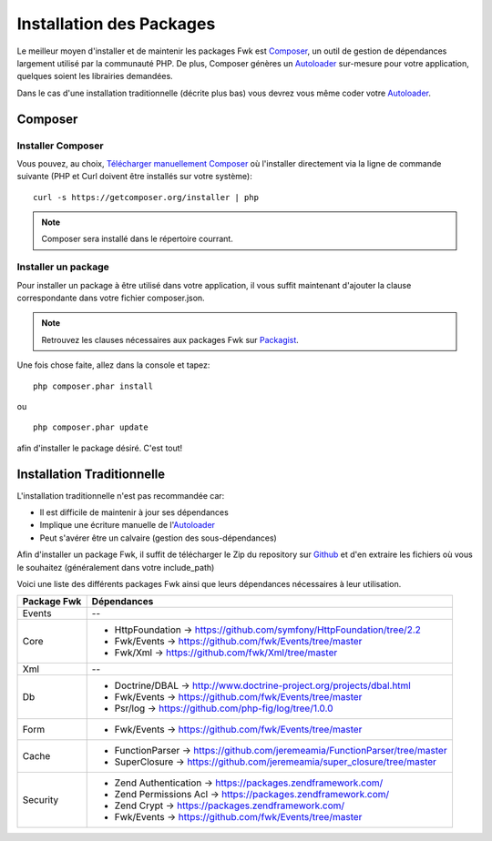 Installation des Packages
#########################

Le meilleur moyen d'installer et de maintenir les packages Fwk est `Composer <http://getcomposer.org/>`_, un outil de gestion de dépendances largement utilisé par la communauté PHP. De plus, Composer génères un `Autoloader <http://php.net/manual/fr/language.oop5.autoload.php>`_ sur-mesure pour votre application, quelques soient les librairies demandées.

Dans le cas d'une installation traditionnelle (décrite plus bas) vous devrez vous même coder votre `Autoloader <http://php.net/manual/fr/language.oop5.autoload.php>`_.

Composer
========

Installer Composer
------------------

Vous pouvez, au choix, `Télécharger manuellement Composer <http://getcomposer.org/download/>`_ où l'installer directement via la ligne de commande suivante (PHP et Curl doivent être installés sur votre système):

::

    curl -s https://getcomposer.org/installer | php

.. note::
   Composer sera installé dans le répertoire courrant.


Installer un package
--------------------

Pour installer un package à être utilisé dans votre application, il vous suffit maintenant d'ajouter la clause correspondante dans votre fichier composer.json. 

.. note::
   Retrouvez les clauses nécessaires aux packages Fwk sur `Packagist <https://packagist.org/packages/fwk/>`_.

Une fois chose faite, allez dans la console et tapez:

::

    php composer.phar install

ou

::

    php composer.phar update

afin d'installer le package désiré. C'est tout!

Installation Traditionnelle
===========================

L'installation traditionnelle n'est pas recommandée car:

* Il est difficile de maintenir à jour ses dépendances
* Implique une écriture manuelle de l'`Autoloader <http://php.net/manual/fr/language.oop5.autoload.php>`_
* Peut s'avérer être un calvaire (gestion des sous-dépendances)

Afin d'installer un package Fwk, il suffit de télécharger le Zip du repository sur `Github <http://github.com/fwk>`_ et d'en extraire les fichiers où vous le souhaitez (généralement dans votre include_path)

Voici une liste des différents packages Fwk ainsi que leurs dépendances nécessaires à leur utilisation.

===========  ============================================================================
Package Fwk  Dépendances
===========  ============================================================================
Events       --
Core         * HttpFoundation -> https://github.com/symfony/HttpFoundation/tree/2.2
             * Fwk/Events     -> https://github.com/fwk/Events/tree/master
             * Fwk/Xml        -> https://github.com/fwk/Xml/tree/master
Xml          --
Db           * Doctrine/DBAL  -> http://www.doctrine-project.org/projects/dbal.html
             * Fwk/Events     -> https://github.com/fwk/Events/tree/master
             * Psr/log        -> https://github.com/php-fig/log/tree/1.0.0
Form         * Fwk/Events     -> https://github.com/fwk/Events/tree/master
Cache        * FunctionParser -> https://github.com/jeremeamia/FunctionParser/tree/master
             * SuperClosure   -> https://github.com/jeremeamia/super_closure/tree/master
Security     * Zend Authentication -> https://packages.zendframework.com/
             * Zend Permissions Acl -> https://packages.zendframework.com/
             * Zend Crypt     -> https://packages.zendframework.com/
             * Fwk/Events     -> https://github.com/fwk/Events/tree/master
===========  ============================================================================

